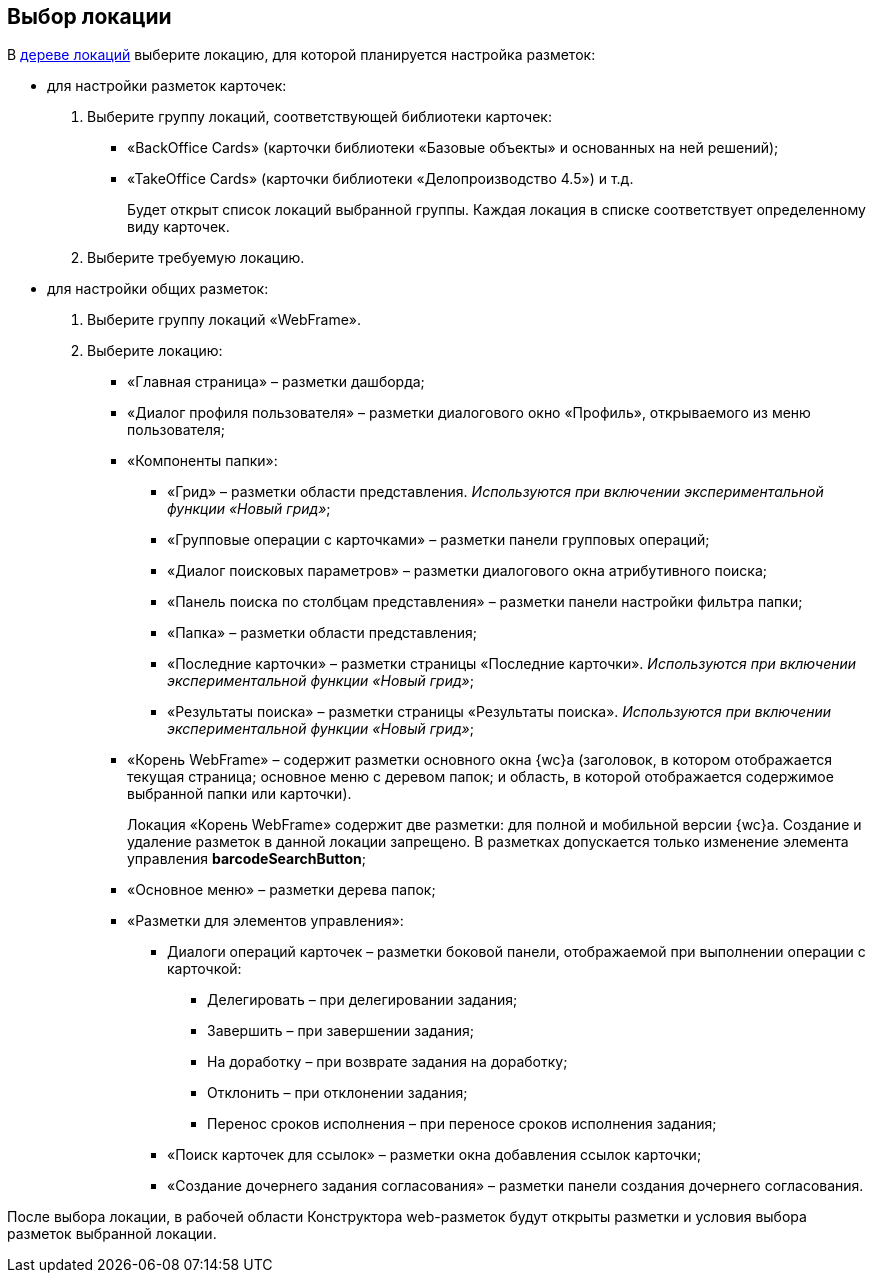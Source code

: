 
== Выбор локации

В xref:designerlayouts_locations.adoc[дереве локаций] выберите локацию, для которой планируется настройка разметок:

* для настройки разметок карточек:
. Выберите группу локаций, соответствующей библиотеки карточек:
** «BackOffice Cards» (карточки библиотеки «Базовые объекты» и основанных на ней решений);
** «TakeOffice Cards» (карточки библиотеки «Делопроизводство 4.5») и т.д.
+
Будет открыт список локаций выбранной группы. Каждая локация в списке соответствует определенному виду карточек.
. Выберите требуемую локацию.
* для настройки общих разметок:
. Выберите группу локаций «WebFrame».
. Выберите локацию:
** «Главная страница» – разметки дашборда;
** «Диалог профиля пользователя» – разметки диалогового окно «Профиль», открываемого из меню пользователя;
** «Компоненты папки»:
*** «Грид» – разметки области представления. _Используются при включении экспериментальной функции «Новый грид»_;
*** «Групповые операции с карточками» – разметки панели групповых операций;
*** «Диалог поисковых параметров» – разметки диалогового окна атрибутивного поиска;
*** «Панель поиска по столбцам представления» – разметки панели настройки фильтра папки;
*** «Папка» – разметки области представления;
*** «Последние карточки» – разметки страницы «Последние карточки». _Используются при включении экспериментальной функции «Новый грид»_;
*** «Результаты поиска» – разметки страницы «Результаты поиска». _Используются при включении экспериментальной функции «Новый грид»_;
** «Корень WebFrame» – содержит разметки основного окна {wc}а (заголовок, в котором отображается текущая страница; основное меню с деревом папок; и область, в которой отображается содержимое выбранной папки или карточки).
+
Локация «Корень WebFrame» содержит две разметки: для полной и мобильной версии {wc}а. Создание и удаление разметок в данной локации запрещено. В разметках допускается только изменение элемента управления [.ph .uicontrol]*barcodeSearchButton*;
** «Основное меню» – разметки дерева папок;
** «Разметки для элементов управления»:
*** Диалоги операций карточек – разметки боковой панели, отображаемой при выполнении операции с карточкой:
**** Делегировать – при делегировании задания;
**** Завершить – при завершении задания;
**** На доработку – при возврате задания на доработку;
**** Отклонить – при отклонении задания;
**** Перенос сроков исполнения – при переносе сроков исполнения задания;
*** «Поиск карточек для ссылок» – разметки окна добавления ссылок карточки;
*** «Создание дочернего задания согласования» – разметки панели создания дочернего согласования.

После выбора локации, в рабочей области Конструктора web-разметок будут открыты разметки и условия выбора разметок выбранной локации.

